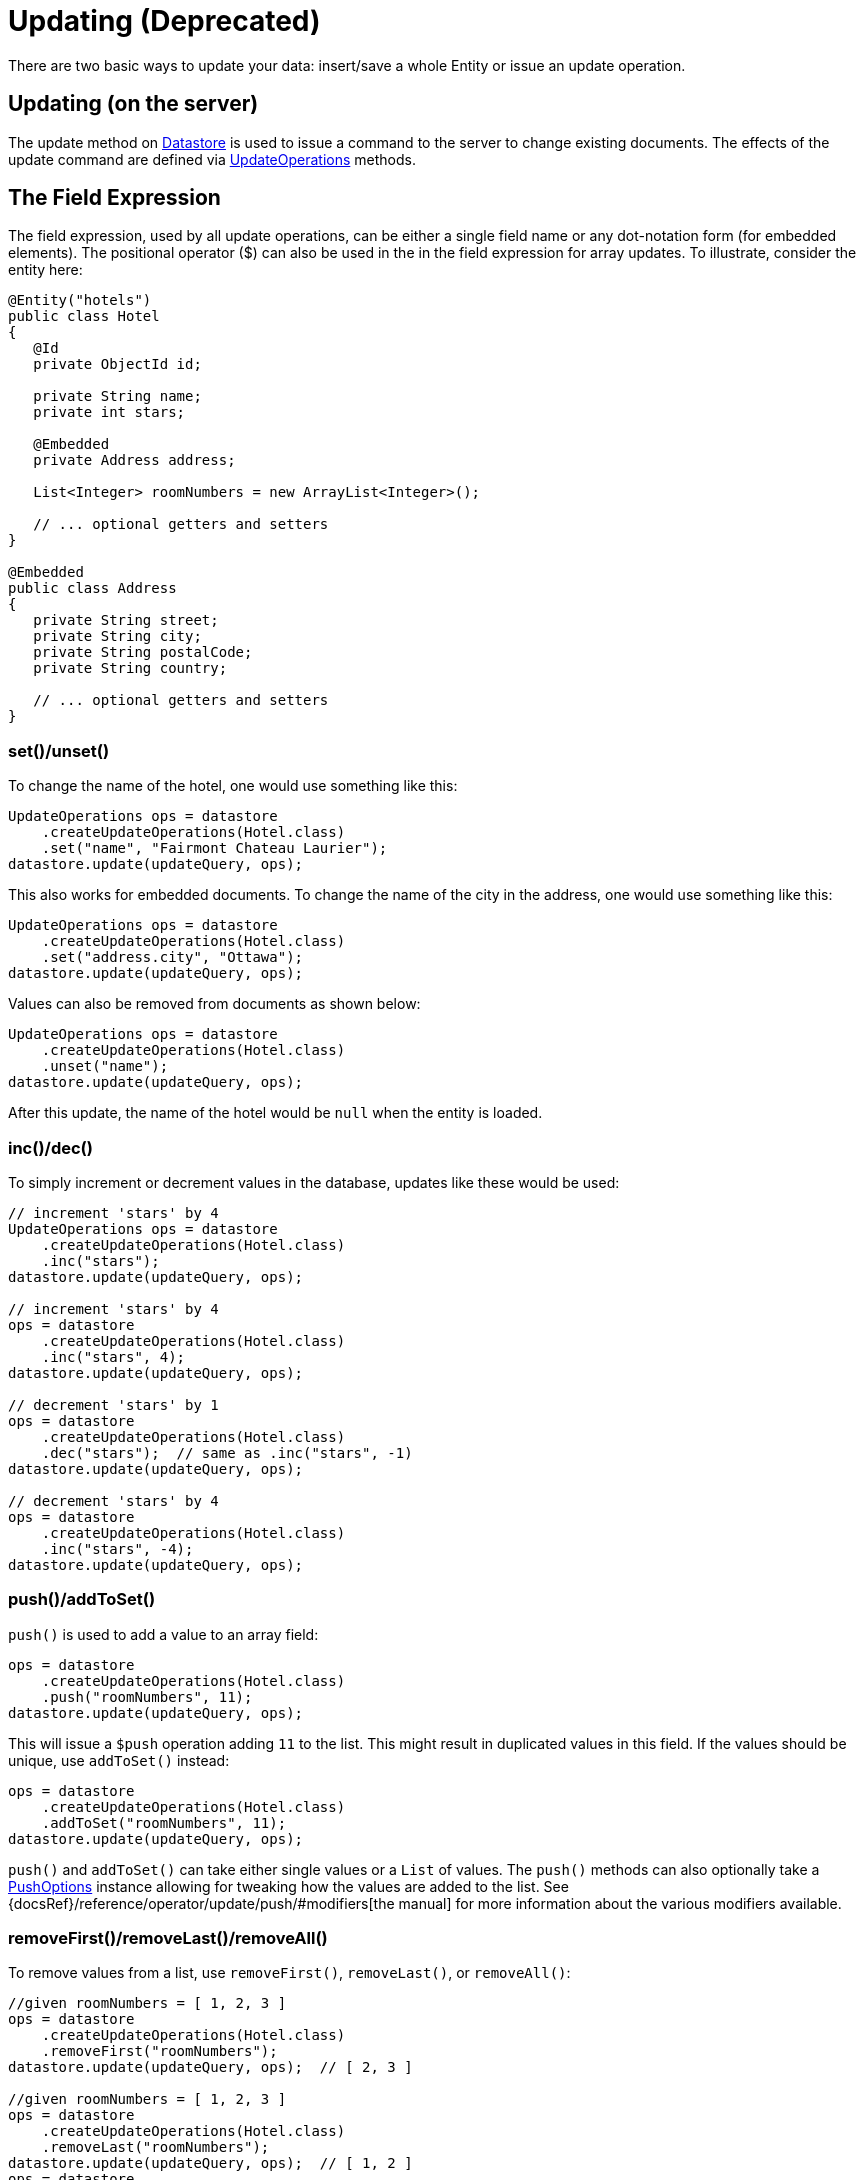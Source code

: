 = Updating (Deprecated)

There are two basic ways to update your data: insert/save a whole Entity or issue an update operation.

== Updating (on the server)

The update method on xref:javadoc:dev/morphia/Datastore.html#[Datastore] is used to issue a command to the server to change existing documents.
The effects of the update command are defined via
xref:javadoc:dev/morphia/query/UpdateOperations.html#[UpdateOperations] methods.

== The Field Expression

The field expression, used by all update operations, can be either a single field name or any dot-notation form (for embedded elements).
The positional operator ($) can also be used in the in the field expression for array updates.
To illustrate, consider the entity here:

[source,java]
----
@Entity("hotels")
public class Hotel
{
   @Id
   private ObjectId id;

   private String name;
   private int stars;

   @Embedded
   private Address address;

   List<Integer> roomNumbers = new ArrayList<Integer>();

   // ... optional getters and setters
}

@Embedded
public class Address
{
   private String street;
   private String city;
   private String postalCode;
   private String country;

   // ... optional getters and setters
}
----

=== set()/unset()

To change the name of the hotel, one would use something like this:

[source,java]
----
UpdateOperations ops = datastore
    .createUpdateOperations(Hotel.class)
    .set("name", "Fairmont Chateau Laurier");
datastore.update(updateQuery, ops);
----

This also works for embedded documents.
To change the name of the city in the address, one would use something like this:

[source,java]
----
UpdateOperations ops = datastore
    .createUpdateOperations(Hotel.class)
    .set("address.city", "Ottawa");
datastore.update(updateQuery, ops);
----

Values can also be removed from documents as shown below:

[source,java]
----
UpdateOperations ops = datastore
    .createUpdateOperations(Hotel.class)
    .unset("name");
datastore.update(updateQuery, ops);
----

After this update, the name of the hotel would be `null` when the entity is loaded.

=== inc()/dec()

To simply increment or decrement values in the database, updates like these would be used:

[source,java]
----
// increment 'stars' by 4
UpdateOperations ops = datastore
    .createUpdateOperations(Hotel.class)
    .inc("stars");
datastore.update(updateQuery, ops);

// increment 'stars' by 4
ops = datastore
    .createUpdateOperations(Hotel.class)
    .inc("stars", 4);
datastore.update(updateQuery, ops);

// decrement 'stars' by 1
ops = datastore
    .createUpdateOperations(Hotel.class)
    .dec("stars");  // same as .inc("stars", -1)
datastore.update(updateQuery, ops);

// decrement 'stars' by 4
ops = datastore
    .createUpdateOperations(Hotel.class)
    .inc("stars", -4);
datastore.update(updateQuery, ops);
----

=== push()/addToSet()

`push()` is used to add a value to an array field:

[source,java]
----
ops = datastore
    .createUpdateOperations(Hotel.class)
    .push("roomNumbers", 11);
datastore.update(updateQuery, ops);
----

This will issue a `$push` operation adding `11` to the list.
This might result in duplicated values in this field.
If the values should be unique, use `addToSet()` instead:

[source,java]
----
ops = datastore
    .createUpdateOperations(Hotel.class)
    .addToSet("roomNumbers", 11);
datastore.update(updateQuery, ops);
----

`push()` and `addToSet()` can take either single values or a `List` of values.
The `push()` methods can also optionally take a
xref:javadoc:dev/morphia/query/PushOptions.html#[PushOptions] instance allowing for tweaking how the values are added to the list.
See {docsRef}/reference/operator/update/push/#modifiers[the manual] for more information about the various modifiers available.

=== removeFirst()/removeLast()/removeAll()

To remove values from a list, use `removeFirst()`, `removeLast()`, or `removeAll()`:

[source,java]
----
//given roomNumbers = [ 1, 2, 3 ]
ops = datastore
    .createUpdateOperations(Hotel.class)
    .removeFirst("roomNumbers");
datastore.update(updateQuery, ops);  // [ 2, 3 ]

//given roomNumbers = [ 1, 2, 3 ]
ops = datastore
    .createUpdateOperations(Hotel.class)
    .removeLast("roomNumbers");
datastore.update(updateQuery, ops);  // [ 1, 2 ]
ops = datastore
    .createUpdateOperations(Hotel.class)
    .removeLast("roomNumbers");
datastore.update(updateQuery, ops);  // [ 1 ]
ops = datastore
    .createUpdateOperations(Hotel.class)
    .removeLast("roomNumbers");
datastore.update(updateQuery, ops);  // []   empty array

//given roomNumbers = [ 1, 2, 3, 3 ]
ops = datastore
    .createUpdateOperations(Hotel.class)
    .removeAll("roomNumbers", 3);
datastore.update(updateQuery, ops);  // [ 1, 2 ]

//given roomNumbers = [ 1, 2, 3, 3 ]
ops = datastore
    .createUpdateOperations(Hotel.class)
    .removeAll("roomNumbers", Arrays.asList(2, 3));
datastore.update(updateQuery, ops);  // [ 1 ]
----

=== updateFirst()

In the default driver and shell this is the default behavior.
In Morphia we feel like updating all the results of the query is a better default (see below).

[source,javascript]
----
    {
        "Fairmont",
        stars: 5
    },
    {
        "Last Chance",
        stars: 3
    }
----

[source,java]
----
ops = datastore.createUpdateOperations(Hotel.class).inc("stars", 50);

// morphia exposes a specific updateFirst to update only the first hotel matching the query
datastore
    .updateFirst(datastore
        .find(Hotel.class)
        .order("stars"),
        ops);  // update only Last Chance
datastore
    .updateFirst(datastore
        .find(Hotel.class)
        .order("-stars"),
        ops); // update only Fairmont
----

== Multiple Operations

You can also perform multiple update operations within a single update.

[source,java]
----
//set city to Ottawa and increment stars by 1
ops = datastore
    .createUpdateOperations(Hotel.class)
    .set("city", "Ottawa")
    .inc("stars");
datastore.update(updateQuery, ops);

//if you perform multiple operations in one command on the same property, results will vary
ops = datastore
    .createUpdateOperations(Hotel.class)
    .inc("stars", 50)
    .inc("stars");  //increments by 1
ops = datastore
    .createUpdateOperations(Hotel.class)
    .inc("stars")
    .inc("stars", 50);  //increments by 50

//you can't apply conflicting operations to the same property
ops = datastore
    .createUpdateOperations(Hotel.class)
    .set("stars", 1)
    .inc("stars", 50); //causes error
----

== createIfMissing (overload parameter)

All of the update methods on `Datastore` are overloaded and accept a `createIfMissing` parameter

[source,java]
----
ops = datastore
    .createUpdateOperations(Hotel.class)
    .inc("stars", 50);

//update, if not found create it
datastore
    .updateFirst(datastore
        .createQuery(Hotel.class)
        .field("stars").greaterThan(100),
    ops, true);

// creates { "_id" : ObjectId("4c60629d2f1200000000161d"), "stars" : 50 }
----
